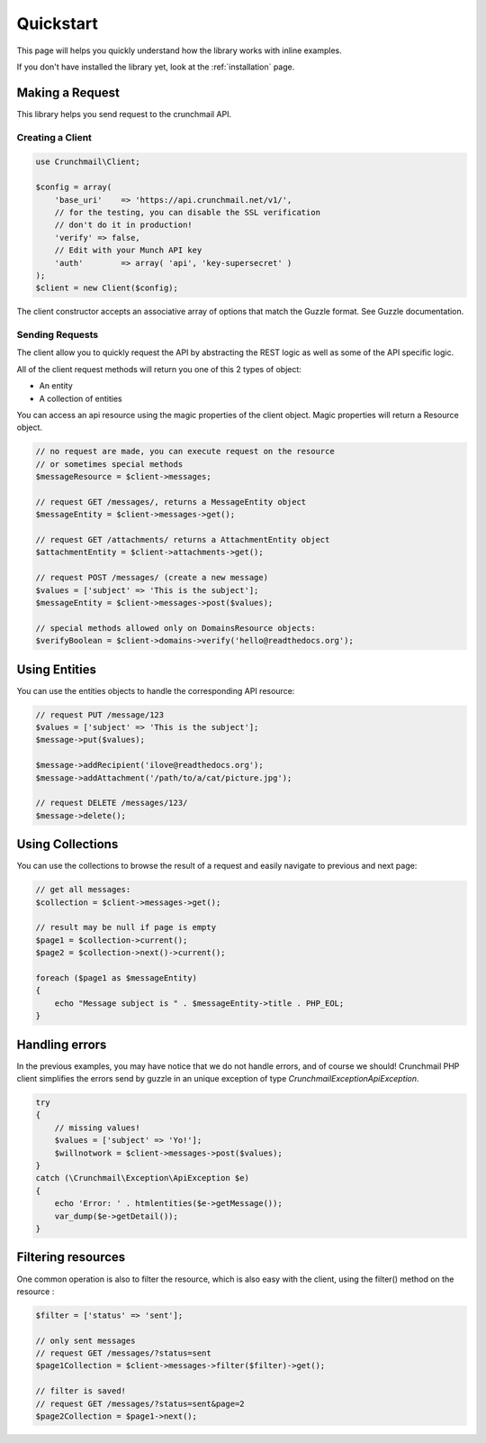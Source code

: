 ==========
Quickstart
==========

This page will helps you quickly understand how the library works with inline
examples.

If you don't have installed the library yet, look at the :ref:`installation`
page.


Making a Request
================

This library helps you send request to the crunchmail API.


Creating a Client
-----------------

.. code-block:: php

    use Crunchmail\Client;

    $config = array(
        'base_uri'    => 'https://api.crunchmail.net/v1/',
        // for the testing, you can disable the SSL verification
        // don't do it in production!
        'verify' => false,
        // Edit with your Munch API key
        'auth'        => array( 'api', 'key-supersecret' )
    );
    $client = new Client($config);

The client constructor accepts an associative array of options that match the
Guzzle format. See Guzzle documentation.


Sending Requests
----------------

The client allow you to quickly request the API by abstracting the REST logic
as well as some of the API specific logic.

All of the client request methods will return you one of this 2 types of object:

- An entity
- A collection of entities

You can access an api resource using the magic properties of the client object.
Magic properties will return a Resource object.

.. code-block:: php

    // no request are made, you can execute request on the resource
    // or sometimes special methods
    $messageResource = $client->messages;

    // request GET /messages/, returns a MessageEntity object
    $messageEntity = $client->messages->get();

    // request GET /attachments/ returns a AttachmentEntity object
    $attachmentEntity = $client->attachments->get();

    // request POST /messages/ (create a new message)
    $values = ['subject' => 'This is the subject'];
    $messageEntity = $client->messages->post($values);

    // special methods allowed only on DomainsResource objects:
    $verifyBoolean = $client->domains->verify('hello@readthedocs.org');

Using Entities
==============

You can use the entities objects to handle the corresponding API resource:

.. code-block:: php

    // request PUT /message/123
    $values = ['subject' => 'This is the subject'];
    $message->put($values);

    $message->addRecipient('ilove@readthedocs.org');
    $message->addAttachment('/path/to/a/cat/picture.jpg');

    // request DELETE /messages/123/
    $message->delete();


Using Collections
=================

You can use the collections to browse the result of a request and easily
navigate to previous and next page:

.. code-block:: php

    // get all messages:
    $collection = $client->messages->get();

    // result may be null if page is empty
    $page1 = $collection->current();
    $page2 = $collection->next()->current();

    foreach ($page1 as $messageEntity)
    {
        echo "Message subject is " . $messageEntity->title . PHP_EOL;
    }


Handling errors
===============

In the previous examples, you may have notice that we do not handle errors, and
of course we should! Crunchmail PHP client simplifies the errors send by guzzle
in an unique exception of type `Crunchmail\Exception\ApiException`.

.. code-block:: php

    try
    {
        // missing values!
        $values = ['subject' => 'Yo!'];
        $willnotwork = $client->messages->post($values);
    }
    catch (\Crunchmail\Exception\ApiException $e)
    {
        echo 'Error: ' . htmlentities($e->getMessage());
        var_dump($e->getDetail());
    }

Filtering resources
===================

One common operation is also to filter the resource, which is also easy with
the client, using the filter() method on the resource :

.. code-block:: php

    $filter = ['status' => 'sent'];

    // only sent messages
    // request GET /messages/?status=sent
    $page1Collection = $client->messages->filter($filter)->get();

    // filter is saved!
    // request GET /messages/?status=sent&page=2
    $page2Collection = $page1->next();

